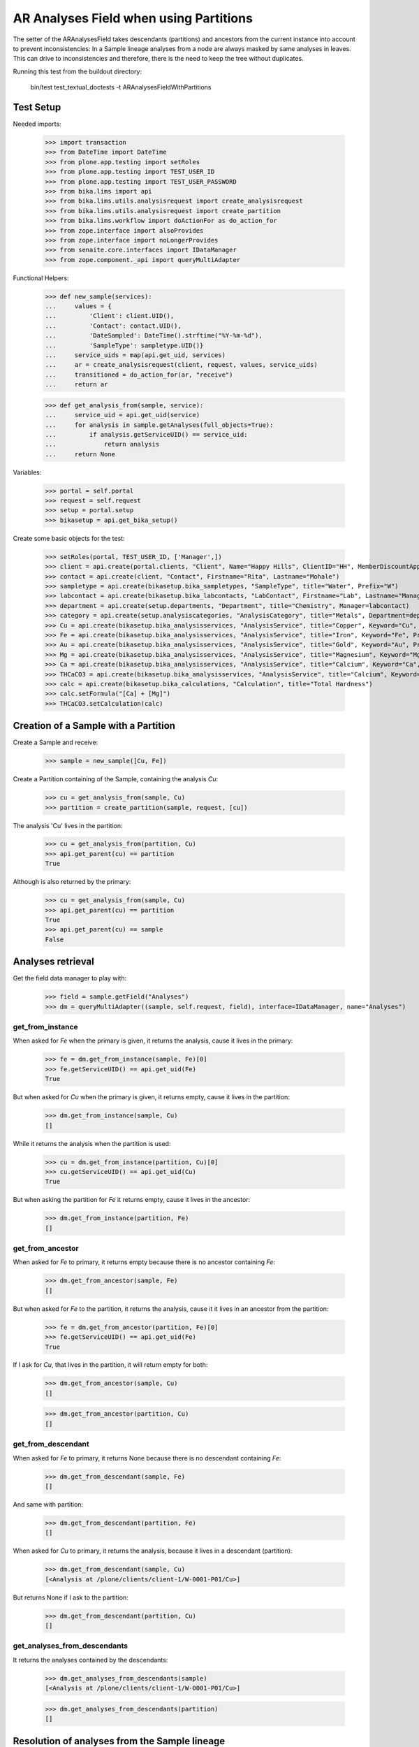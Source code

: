 AR Analyses Field when using Partitions
---------------------------------------

The setter of the ARAnalysesField takes descendants (partitions) and ancestors
from the current instance into account to prevent inconsistencies: In a Sample
lineage analyses from a node are always masked by same analyses in leaves. This
can drive to inconsistencies and therefore, there is the need to keep the tree
without duplicates.

Running this test from the buildout directory:

    bin/test test_textual_doctests -t ARAnalysesFieldWithPartitions

Test Setup
..........

Needed imports:

    >>> import transaction
    >>> from DateTime import DateTime
    >>> from plone.app.testing import setRoles
    >>> from plone.app.testing import TEST_USER_ID
    >>> from plone.app.testing import TEST_USER_PASSWORD
    >>> from bika.lims import api
    >>> from bika.lims.utils.analysisrequest import create_analysisrequest
    >>> from bika.lims.utils.analysisrequest import create_partition
    >>> from bika.lims.workflow import doActionFor as do_action_for
    >>> from zope.interface import alsoProvides
    >>> from zope.interface import noLongerProvides
    >>> from senaite.core.interfaces import IDataManager
    >>> from zope.component._api import queryMultiAdapter

Functional Helpers:

    >>> def new_sample(services):
    ...     values = {
    ...         'Client': client.UID(),
    ...         'Contact': contact.UID(),
    ...         'DateSampled': DateTime().strftime("%Y-%m-%d"),
    ...         'SampleType': sampletype.UID()}
    ...     service_uids = map(api.get_uid, services)
    ...     ar = create_analysisrequest(client, request, values, service_uids)
    ...     transitioned = do_action_for(ar, "receive")
    ...     return ar

    >>> def get_analysis_from(sample, service):
    ...     service_uid = api.get_uid(service)
    ...     for analysis in sample.getAnalyses(full_objects=True):
    ...         if analysis.getServiceUID() == service_uid:
    ...             return analysis
    ...     return None

Variables:

    >>> portal = self.portal
    >>> request = self.request
    >>> setup = portal.setup
    >>> bikasetup = api.get_bika_setup()

Create some basic objects for the test:

    >>> setRoles(portal, TEST_USER_ID, ['Manager',])
    >>> client = api.create(portal.clients, "Client", Name="Happy Hills", ClientID="HH", MemberDiscountApplies=True)
    >>> contact = api.create(client, "Contact", Firstname="Rita", Lastname="Mohale")
    >>> sampletype = api.create(bikasetup.bika_sampletypes, "SampleType", title="Water", Prefix="W")
    >>> labcontact = api.create(bikasetup.bika_labcontacts, "LabContact", Firstname="Lab", Lastname="Manager")
    >>> department = api.create(setup.departments, "Department", title="Chemistry", Manager=labcontact)
    >>> category = api.create(setup.analysiscategories, "AnalysisCategory", title="Metals", Department=department)
    >>> Cu = api.create(bikasetup.bika_analysisservices, "AnalysisService", title="Copper", Keyword="Cu", Price="15", Category=category.UID(), Accredited=True)
    >>> Fe = api.create(bikasetup.bika_analysisservices, "AnalysisService", title="Iron", Keyword="Fe", Price="10", Category=category.UID())
    >>> Au = api.create(bikasetup.bika_analysisservices, "AnalysisService", title="Gold", Keyword="Au", Price="20", Category=category.UID())
    >>> Mg = api.create(bikasetup.bika_analysisservices, "AnalysisService", title="Magnesium", Keyword="Mg", Price="20", Category=category.UID())
    >>> Ca = api.create(bikasetup.bika_analysisservices, "AnalysisService", title="Calcium", Keyword="Ca", Price="20", Category=category.UID())
    >>> THCaCO3 = api.create(bikasetup.bika_analysisservices, "AnalysisService", title="Calcium", Keyword="THCaCO3", Price="20", Category=category.UID())
    >>> calc = api.create(bikasetup.bika_calculations, "Calculation", title="Total Hardness")
    >>> calc.setFormula("[Ca] + [Mg]")
    >>> THCaCO3.setCalculation(calc)


Creation of a Sample with a Partition
.....................................

Create a Sample and receive:

    >>> sample = new_sample([Cu, Fe])

Create a Partition containing of the Sample, containing the analysis `Cu`:

    >>> cu = get_analysis_from(sample, Cu)
    >>> partition = create_partition(sample, request, [cu])

The analysis 'Cu' lives in the partition:

    >>> cu = get_analysis_from(partition, Cu)
    >>> api.get_parent(cu) == partition
    True

Although is also returned by the primary:

    >>> cu = get_analysis_from(sample, Cu)
    >>> api.get_parent(cu) == partition
    True
    >>> api.get_parent(cu) == sample
    False


Analyses retrieval
..................

Get the field data manager to play with:

    >>> field = sample.getField("Analyses")
    >>> dm = queryMultiAdapter((sample, self.request, field), interface=IDataManager, name="Analyses")

get_from_instance
~~~~~~~~~~~~~~~~~

When asked for `Fe` when the primary is given, it returns the analysis, cause
it lives in the primary:

    >>> fe = dm.get_from_instance(sample, Fe)[0]
    >>> fe.getServiceUID() == api.get_uid(Fe)
    True

But when asked for `Cu` when the primary is given, it returns empty, cause it
lives in the partition:

    >>> dm.get_from_instance(sample, Cu)
    []

While it returns the analysis when the partition is used:

    >>> cu = dm.get_from_instance(partition, Cu)[0]
    >>> cu.getServiceUID() == api.get_uid(Cu)
    True

But when asking the partition for `Fe` it returns empty, cause it lives in the
ancestor:

    >>> dm.get_from_instance(partition, Fe)
    []

get_from_ancestor
~~~~~~~~~~~~~~~~~

When asked for `Fe` to primary, it returns empty because there is no ancestor
containing `Fe`:

    >>> dm.get_from_ancestor(sample, Fe)
    []

But when asked for `Fe` to the partition, it returns the analysis, cause it
it lives in an ancestor from the partition:

    >>> fe = dm.get_from_ancestor(partition, Fe)[0]
    >>> fe.getServiceUID() == api.get_uid(Fe)
    True

If I ask for `Cu`, that lives in the partition, it will return empty for both:

    >>> dm.get_from_ancestor(sample, Cu)
    []

    >>> dm.get_from_ancestor(partition, Cu)
    []

get_from_descendant
~~~~~~~~~~~~~~~~~~~

When asked for `Fe` to primary, it returns None because there is no descendant
containing `Fe`:

    >>> dm.get_from_descendant(sample, Fe)
    []

And same with partition:

    >>> dm.get_from_descendant(partition, Fe)
    []

When asked for `Cu` to primary, it returns the analysis, because it lives in a
descendant (partition):

    >>> dm.get_from_descendant(sample, Cu)
    [<Analysis at /plone/clients/client-1/W-0001-P01/Cu>]

But returns None if I ask to the partition:

    >>> dm.get_from_descendant(partition, Cu)
    []

get_analyses_from_descendants
~~~~~~~~~~~~~~~~~~~~~~~~~~~~~

It returns the analyses contained by the descendants:

    >>> dm.get_analyses_from_descendants(sample)
    [<Analysis at /plone/clients/client-1/W-0001-P01/Cu>]

    >>> dm.get_analyses_from_descendants(partition)
    []


Resolution of analyses from the Sample lineage
..............................................

resolve_analyses
~~~~~~~~~~~~~~~~

Resolves the analysis from the sample lineage if exists:

    >>> dm.resolve_analyses(sample, Fe)
    [<Analysis at /plone/clients/client-1/W-0001/Fe>]

    >>> dm.resolve_analyses(sample, Cu)
    [<Analysis at /plone/clients/client-1/W-0001-P01/Cu>]

    >>> dm.resolve_analyses(sample, Au)
    []

But when we use the partition and the analysis is found in an ancestor, it
moves the analysis into the partition:

    >>> dm.resolve_analyses(partition, Fe)
    [<Analysis at /plone/clients/client-1/W-0001-P01/Fe>]

    >>> sample.objectValues("Analysis")
    []

    >>> partition.objectValues("Analysis")
    [<Analysis at /plone/clients/client-1/W-0001-P01/Cu>, <Analysis at /plone/clients/client-1/W-0001-P01/Fe>]


Addition of analyses
....................

add_analysis
~~~~~~~~~~~~

If we try to add now an analysis that already exists, either in the partition or
in the primary, the analysis won't be added:

    >>> dm.add_analysis(sample, Fe)
    >>> sample.objectValues("Analysis")
    []

    >>> dm.add_analysis(partition, Fe)
    >>> partition.objectValues("Analysis")
    [<Analysis at /plone/clients/client-1/W-0001-P01/Cu>, <Analysis at /plone/clients/client-1/W-0001-P01/Fe>]

If we add a new analysis, this will be added in the sample we are working with:

    >>> dm.add_analysis(sample, Au)
    >>> sample.objectValues("Analysis")
    [<Analysis at /plone/clients/client-1/W-0001/Au>]
    >>> partition.objectValues("Analysis")
    [<Analysis at /plone/clients/client-1/W-0001-P01/Cu>, <Analysis at /plone/clients/client-1/W-0001-P01/Fe>]

Apply the changes:

    >>> transaction.commit()

If I try to add an analysis that exists in an ancestor, the analysis gets moved
while the function returns None:

    >>> dm.add_analysis(partition, Au)
    >>> sample.objectValues("Analysis")
    []
    >>> partition.objectValues("Analysis")
    [<Analysis at /plone/clients/client-1/W-0001-P01/Cu>, <Analysis at /plone/clients/client-1/W-0001-P01/Fe>, <Analysis at /plone/clients/client-1/W-0001-P01/Au>]


Set analyses
............

If we try to set same analyses as before to the root sample, nothing happens
because the analyses are already there:

    >>> field.set(sample, [Cu, Fe, Au])

The analyses still belong to the partition though:

    >>> sample.objectValues("Analysis")
    []
    >>> partition.objectValues("Analysis")
    [<Analysis at /plone/clients/client-1/W-0001-P01/Cu>, <Analysis at /plone/clients/client-1/W-0001-P01/Fe>, <Analysis at /plone/clients/client-1/W-0001-P01/Au>]

Same result if I set the analyses to the partition:

    >>> field.set(partition, [Cu, Fe, Au])
    >>> sample.objectValues("Analysis")
    []
    >>> partition.objectValues("Analysis")
    [<Analysis at /plone/clients/client-1/W-0001-P01/Cu>, <Analysis at /plone/clients/client-1/W-0001-P01/Fe>, <Analysis at /plone/clients/client-1/W-0001-P01/Au>]

If I add a new analysis in the list, the analysis is successfully added:

    >>> field.set(sample, [Cu, Fe, Au, Mg])
    >>> sample.objectValues("Analysis")
    [<Analysis at /plone/clients/client-1/W-0001/Mg>]

And the partition keeps its own analyses:

    >>> partition.objectValues("Analysis")
    [<Analysis at /plone/clients/client-1/W-0001-P01/Cu>, <Analysis at /plone/clients/client-1/W-0001-P01/Fe>, <Analysis at /plone/clients/client-1/W-0001-P01/Au>]

Apply the changes:

    >>> transaction.commit()

If I set the same analyses to the partition, the `Mg` analysis is moved into
the partition:

    >>> field.set(partition, [Cu, Fe, Au, Mg])
    >>> sample.objectValues("Analysis")
    []
    >>> partition.objectValues("Analysis")
    [<Analysis at /plone/clients/client-1/W-0001-P01/Cu>, <Analysis at /plone/clients/client-1/W-0001-P01/Fe>, <Analysis at /plone/clients/client-1/W-0001-P01/Au>, <Analysis at /plone/clients/client-1/W-0001-P01/Mg>]

To remove `Mg` analysis, pass the list without `Mg`:

    >>> field.set(sample, [Cu, Fe, Au])

The analysis `Mg` has been removed, although it belonged to the partition:

    >>> sample.objectValues("Analysis")
    []
    >>> partition.objectValues("Analysis")
    [<Analysis at /plone/clients/client-1/W-0001-P01/Cu>, <Analysis at /plone/clients/client-1/W-0001-P01/Fe>, <Analysis at /plone/clients/client-1/W-0001-P01/Au>]

But if I add a new analysis to the primary and I try to remove it from the
partition, nothing will happen:

    >>> field.set(sample, [Cu, Fe, Au, Mg])

    >>> field.set(partition, [Cu, Fe, Au])

    >>> sample.objectValues("Analysis")
    [<Analysis at /plone/clients/client-1/W-0001/Mg>]
    >>> partition.objectValues("Analysis")
    [<Analysis at /plone/clients/client-1/W-0001-P01/Cu>, <Analysis at /plone/clients/client-1/W-0001-P01/Fe>, <Analysis at /plone/clients/client-1/W-0001-P01/Au>]


Test calculation when dependant service assigned to a partition subsample:
..........................................................................

Create a Sample and receive:

    >>> sample2 = new_sample([Ca, Mg, THCaCO3])

Create a Partition containing of the Sample, containing the analysis `Ca`:

    >>> ca = get_analysis_from(sample2, Ca)
    >>> partition2 = create_partition(sample, request, [ca])

Set result values to analysis (Ca, Mg)

    >>> analyses = sample2.getAnalyses(full_objects=True)
    >>> ca_analysis = filter(lambda an: an.getKeyword()=="Ca", analyses)[0]
    >>> mg_analysis = filter(lambda an: an.getKeyword()=="Mg", analyses)[0]
    >>> ca_analysis.setResult(10)
    >>> mg_analysis.setResult(10)

Calculate dependant result and make sure it's correct:
    >>> th_analysis = filter(lambda an: an.getKeyword()=="THCaCO3", analyses)[0]
    >>> th_analysis.calculateResult()
    True
    >>> th_analysis.getResult()
    '20.0'

